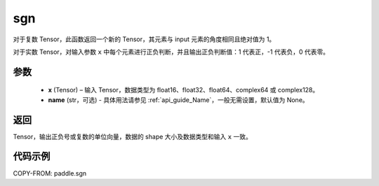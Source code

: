 .. _cn_api_paddle_sgn:

sgn
-------------------------------

.. py:function:: paddle.sgn(x, name=None)

对于复数 Tensor，此函数返回一个新的 Tensor，其元素与 input 元素的角度相同且绝对值为 1。

对于实数 Tensor，对输入参数 ``x`` 中每个元素进行正负判断，并且输出正负判断值：1 代表正，-1 代表负，0 代表零。

参数
::::::::::::
    - **x** (Tensor) – 输入 Tensor，数据类型为 float16、float32、float64、complex64 或 complex128。
    - **name** (str，可选) - 具体用法请参见 :ref:`api_guide_Name`，一般无需设置，默认值为 None。

返回
::::::::::::
Tensor，输出正负号或复数的单位向量，数据的 shape 大小及数据类型和输入 ``x`` 一致。


代码示例
::::::::::::

COPY-FROM: paddle.sgn
